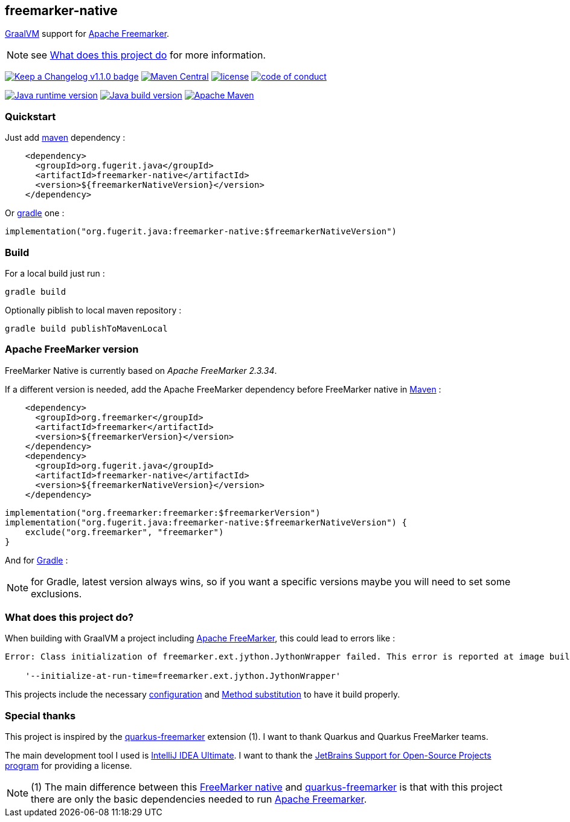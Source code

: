 == freemarker-native

link:https://www.graalvm.org/[GraalVM] support for
link:https://freemarker.apache.org/[Apache Freemarker].

NOTE: see xref:#what-it-does[What does this project do] for more information.

link:CHANGELOG.md[image:https://img.shields.io/badge/changelog-Keep%20a%20Changelog%20v1.1.0-%23E05735[Keep
a Changelog v1.1.0 badge]]
https://central.sonatype.com/artifact/org.fugerit.java/freemarker-native[image:https://img.shields.io/maven-central/v/org.fugerit.java/freemarker-native.svg[Maven
Central]]
https://opensource.org/licenses/Apache-2.0[image:https://img.shields.io/badge/License-Apache%20License%202.0-teal.svg[license]]
https://github.com/fugerit-org/fj-universe/blob/main/CODE_OF_CONDUCT.md[image:https://img.shields.io/badge/conduct-Contributor%20Covenant-purple.svg[code
of conduct]]

https://universe.fugerit.org/src/docs/versions/java8.html[image:https://img.shields.io/badge/run%20on-java%208+-%23113366.svg?style=for-the-badge&logo=openjdk&logoColor=white[Java
runtime version]]
https://universe.fugerit.org/src/docs/versions/java11.html[image:https://img.shields.io/badge/build%20on-java%2011+-%23ED8B00.svg?style=for-the-badge&logo=openjdk&logoColor=white[Java
build version]]
https://universe.fugerit.org/src/docs/versions/maven3_9.html[image:https://img.shields.io/badge/Apache%20Maven-3.9.0+-C71A36?style=for-the-badge&logo=Apache%20Maven&logoColor=white[Apache
Maven]]

=== Quickstart

Just add link:https://maven.apache.org/[maven] dependency :

[source,xml]
----
    <dependency>
      <groupId>org.fugerit.java</groupId>
      <artifactId>freemarker-native</artifactId>
      <version>${freemarkerNativeVersion}</version>
    </dependency>
----

Or link:https://gradle.org/[gradle] one :

[source,kts]
----
implementation("org.fugerit.java:freemarker-native:$freemarkerNativeVersion")
----

=== Build

For a local build just run :

[source,shell]
----
gradle build
----

Optionally piblish to local maven repository :

[source,shell]
----
gradle build publishToMavenLocal
----

=== Apache FreeMarker version

FreeMarker Native is currently based on _Apache FreeMarker 2.3.34_.

If a different version is needed, add the Apache FreeMarker dependency before FreeMarker native in link:https://maven.apache.org/guides/introduction/introduction-to-dependency-mechanism.html[Maven] :

[source,xml]
----
    <dependency>
      <groupId>org.freemarker</groupId>
      <artifactId>freemarker</artifactId>
      <version>${freemarkerVersion}</version>
    </dependency>
    <dependency>
      <groupId>org.fugerit.java</groupId>
      <artifactId>freemarker-native</artifactId>
      <version>${freemarkerNativeVersion}</version>
    </dependency>
----

[source,kts]
----
implementation("org.freemarker:freemarker:$freemarkerVersion")
implementation("org.fugerit.java:freemarker-native:$freemarkerNativeVersion") {
    exclude("org.freemarker", "freemarker")
}
----
And for link:https://docs.gradle.org/current/userguide/declaring_dependencies.html[Gradle] :


NOTE: for Gradle, latest version always wins, so if you want a specific versions maybe you will need to set some exclusions.

[#what-it-does]
=== What does this project do?

When building with GraalVM a project including link:https://freemarker.apache.org/[Apache FreeMarker], this could lead to errors like :

[source,txt]
----
Error: Class initialization of freemarker.ext.jython.JythonWrapper failed. This error is reported at image build time because class freemarker.ext.jython.JythonWrapper is registered for linking at image build time by command line and command line. Use the option

    '--initialize-at-run-time=freemarker.ext.jython.JythonWrapper'
----

This projects include the necessary link:https://github.com/fugerit-org/freemarker-native/blob/main/src/main/resources/META-INF/native-image/org.fugerit.java/freemarker-native/native-image.properties[configuration] and link:https://github.com/fugerit-org/freemarker-native/blob/main/src/main/java/org/fugerit/java/freemarkernative/Log4jOverSLF4JTesterSubstitute.java[Method substitution] to have it build properly.

[#special-thanks]
=== Special thanks

This project is inspired by the
link:https://quarkus.io/extensions/io.quarkiverse.freemarker/quarkus-freemarker/[quarkus-freemarker] extension (1). I want to thank Quarkus and Quarkus FreeMarker teams.

The main development tool I used is link:https://www.jetbrains.com/idea/download/[IntelliJ IDEA Ultimate].
I want to thank the link:https://www.jetbrains.com/community/opensource/[JetBrains Support for Open-Source Projects program] for providing a license.

NOTE: (1) The main difference between this link:https://github.com/fugerit-org/freemarker-native[FreeMarker native] and link:https://quarkus.io/extensions/io.quarkiverse.freemarker/quarkus-freemarker/[quarkus-freemarker] is that with this project there are only the basic dependencies needed to run link:https://freemarker.apache.org/[Apache Freemarker].
